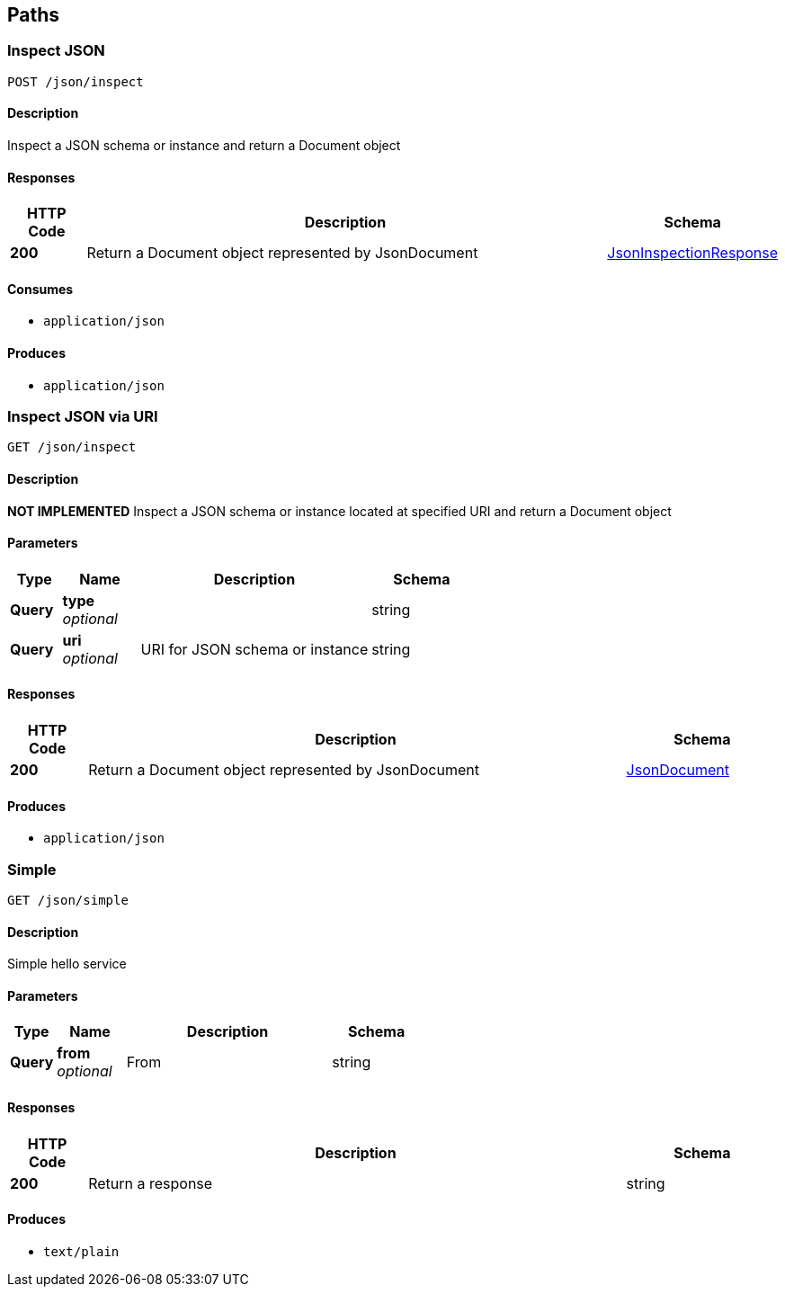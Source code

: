 
[[_atlas-service-json-paths]]
== Paths

[[_atlas-service-json-inspectclass]]
=== Inspect JSON
....
POST /json/inspect
....


==== Description
Inspect a JSON schema or instance and return a Document object


==== Responses

[options="header", cols=".^2a,.^14a,.^4a"]
|===
|HTTP Code|Description|Schema
|**200**|Return a Document object represented by JsonDocument|<<_atlas-service-json-jsoninspectionresponse,JsonInspectionResponse>>
|===


==== Consumes

* `application/json`


==== Produces

* `application/json`


[[_atlas-service-json-getclass]]
=== Inspect JSON via URI
....
GET /json/inspect
....


==== Description
*NOT IMPLEMENTED* Inspect a JSON schema or instance located at specified URI and return a Document object


==== Parameters

[options="header", cols=".^2a,.^3a,.^9a,.^4a"]
|===
|Type|Name|Description|Schema
|**Query**|**type** +
__optional__||string
|**Query**|**uri** +
__optional__|URI for JSON schema or instance|string
|===


==== Responses

[options="header", cols=".^2a,.^14a,.^4a"]
|===
|HTTP Code|Description|Schema
|**200**|Return a Document object represented by JsonDocument|<<_atlas-service-json-jsondocument,JsonDocument>>
|===


==== Produces

* `application/json`


[[_atlas-service-json-simplehelloworld]]
=== Simple
....
GET /json/simple
....


==== Description
Simple hello service


==== Parameters

[options="header", cols=".^2a,.^3a,.^9a,.^4a"]
|===
|Type|Name|Description|Schema
|**Query**|**from** +
__optional__|From|string
|===


==== Responses

[options="header", cols=".^2a,.^14a,.^4a"]
|===
|HTTP Code|Description|Schema
|**200**|Return a response|string
|===


==== Produces

* `text/plain`



